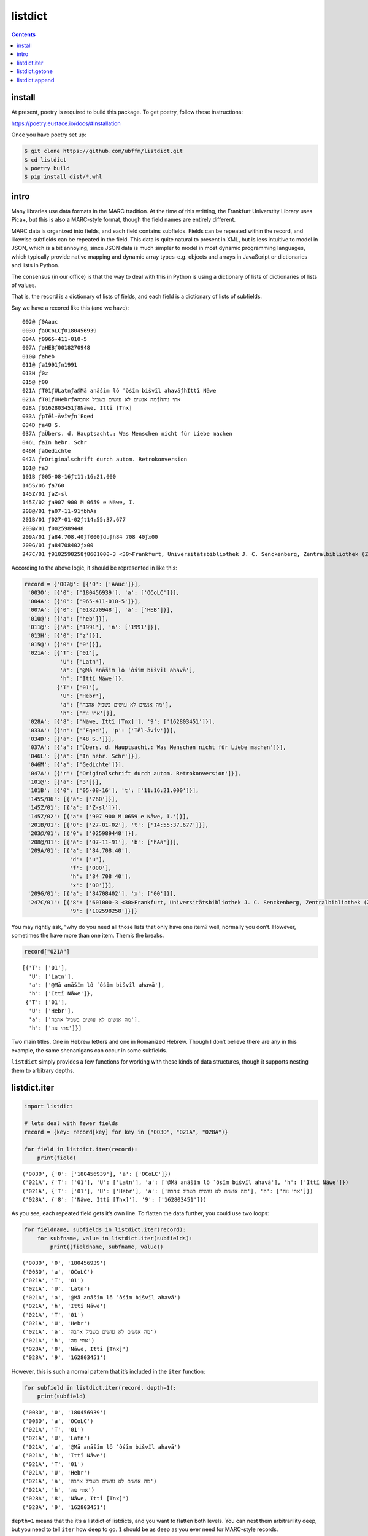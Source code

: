 listdict
========

.. contents::

install
-------

At present, poetry is required to build this package. To get poetry,
follow these instructions:

https://poetry.eustace.io/docs/#installation

Once you have poetry set up:

.. code:: sh

   $ git clone https://github.com/ubffm/listdict.git
   $ cd listdict
   $ poetry build
   $ pip install dist/*.whl

intro
-----

Many libraries use data formats in the MARC tradition. At the time of
this writting, the Frankfurt Universtity Library uses Pica+, but this is
also a MARC-style format, though the field names are entirely different.

MARC data is organized into fields, and each field contains subfields.
Fields can be repeated within the record, and likewise subfields can be
repeated in the field. This data is quite natural to present in XML, but
is less intuitive to model in JSON, which is a bit annoying, since JSON
data is much simpler to model in most dynamic programming languages,
which typically provide native mapping and dynamic array
types–e.g. objects and arrays in JavaScript or dictionaries and lists in
Python.

The consensus (in our office) is that the way to deal with this in
Python is using a dictionary of lists of dictionaries of lists of
values.

That is, the record is a dictionary of lists of fields, and each field
is a dictionary of lists of subfields.

Say we have a recored like this (and we have):

::

   002@ ƒ0Aauc
   003O ƒaOCoLCƒ0180456939
   004A ƒ0965-411-010-5
   007A ƒaHEBƒ0018270948
   010@ ƒaheb
   011@ ƒa1991ƒn1991
   013H ƒ0z
   015@ ƒ00
   021A ƒT01ƒULatnƒa@Mā anāšîm lô ʿôśîm bišvîl ahavāƒhIttî Nāwe
   021A ƒT01ƒUHebrƒaמה אנשים לא עושים בשביל אהבהƒhאתי נוה
   028A ƒ9162803451ƒ8Nāwe, Ittî [Tnx]
   033A ƒpTēl-ĀvîvƒnʿEqed
   034D ƒa48 S.
   037A ƒaÜbers. d. Hauptsacht.: Was Menschen nicht für Liebe machen
   046L ƒaIn hebr. Schr
   046M ƒaGedichte
   047A ƒrOriginalschrift durch autom. Retrokonversion
   101@ ƒa3
   101B ƒ005-08-16ƒt11:16:21.000
   145S/06 ƒa760
   145Z/01 ƒaZ-sl
   145Z/02 ƒa907 900 M 0659 e Nāwe, I.
   208@/01 ƒa07-11-91ƒbhAa
   201B/01 ƒ027-01-02ƒt14:55:37.677
   203@/01 ƒ0025989448
   209A/01 ƒa84.708.40ƒf000ƒduƒh84 708 40ƒx00
   209G/01 ƒa84708402ƒx00
   247C/01 ƒ9102598258ƒ8601000-3 <30>Frankfurt, Universitätsbibliothek J. C. Senckenberg, Zentralbibliothek (ZB)

According to the above logic, it should be represented in like this:

.. code:: python

    record = {'002@': [{'0': ['Aauc']}],
     '003O': [{'0': ['180456939'], 'a': ['OCoLC']}],
     '004A': [{'0': ['965-411-010-5']}],
     '007A': [{'0': ['018270948'], 'a': ['HEB']}],
     '010@': [{'a': ['heb']}],
     '011@': [{'a': ['1991'], 'n': ['1991']}],
     '013H': [{'0': ['z']}],
     '015@': [{'0': ['0']}],
     '021A': [{'T': ['01'],
               'U': ['Latn'],
               'a': ['@Mā anāšîm lô ʿôśîm bišvîl ahavā'],
               'h': ['Ittî Nāwe']},
              {'T': ['01'],
               'U': ['Hebr'],
               'a': ['מה אנשים לא עושים בשביל אהבה'],
               'h': ['אתי נוה']}],
     '028A': [{'8': ['Nāwe, Ittî [Tnx]'], '9': ['162803451']}],
     '033A': [{'n': ['ʿEqed'], 'p': ['Tēl-Āvîv']}],
     '034D': [{'a': ['48 S.']}],
     '037A': [{'a': ['Übers. d. Hauptsacht.: Was Menschen nicht für Liebe machen']}],
     '046L': [{'a': ['In hebr. Schr']}],
     '046M': [{'a': ['Gedichte']}],
     '047A': [{'r': ['Originalschrift durch autom. Retrokonversion']}],
     '101@': [{'a': ['3']}],
     '101B': [{'0': ['05-08-16'], 't': ['11:16:21.000']}],
     '145S/06': [{'a': ['760']}],
     '145Z/01': [{'a': ['Z-sl']}],
     '145Z/02': [{'a': ['907 900 M 0659 e Nāwe, I.']}],
     '201B/01': [{'0': ['27-01-02'], 't': ['14:55:37.677']}],
     '203@/01': [{'0': ['025989448']}],
     '208@/01': [{'a': ['07-11-91'], 'b': ['hAa']}],
     '209A/01': [{'a': ['84.708.40'],
                  'd': ['u'],
                  'f': ['000'],
                  'h': ['84 708 40'],
                  'x': ['00']}],
     '209G/01': [{'a': ['84708402'], 'x': ['00']}],
     '247C/01': [{'8': ['601000-3 <30>Frankfurt, Universitätsbibliothek J. C. Senckenberg, Zentralbibliothek (ZB)'],
                  '9': ['102598258']}]}

You may rightly ask, "why do you need all those lists that only have one
item? well, normally you don’t. However, sometimes the have more than
one item. Them’s the breaks.

.. code:: python

    record["021A"]




.. parsed-literal::

    [{'T': ['01'],
      'U': ['Latn'],
      'a': ['@Mā anāšîm lô ʿôśîm bišvîl ahavā'],
      'h': ['Ittî Nāwe']},
     {'T': ['01'],
      'U': ['Hebr'],
      'a': ['מה אנשים לא עושים בשביל אהבה'],
      'h': ['אתי נוה']}]



Two main titles. One in Hebrew letters and one in Romanized Hebrew.
Though I don’t believe there are any in this example, the same
shenanigans can occur in some subfields.

``listdict`` simply provides a few functions for working with these
kinds of data structures, though it supports nesting them to arbitrary
depths.

listdict.iter
-------------

.. code:: python

    import listdict
    
    # lets deal with fewer fields
    record = {key: record[key] for key in ("003O", "021A", "028A")}
    
    for field in listdict.iter(record):
        print(field)


.. parsed-literal::

    ('003O', {'0': ['180456939'], 'a': ['OCoLC']})
    ('021A', {'T': ['01'], 'U': ['Latn'], 'a': ['@Mā anāšîm lô ʿôśîm bišvîl ahavā'], 'h': ['Ittî Nāwe']})
    ('021A', {'T': ['01'], 'U': ['Hebr'], 'a': ['מה אנשים לא עושים בשביל אהבה'], 'h': ['אתי נוה']})
    ('028A', {'8': ['Nāwe, Ittî [Tnx]'], '9': ['162803451']})


As you see, each repeated field gets it’s own line. To flatten the data
further, you could use two loops:

.. code:: python

    for fieldname, subfields in listdict.iter(record):
        for subfname, value in listdict.iter(subfields):
            print((fieldname, subfname, value))


.. parsed-literal::

    ('003O', '0', '180456939')
    ('003O', 'a', 'OCoLC')
    ('021A', 'T', '01')
    ('021A', 'U', 'Latn')
    ('021A', 'a', '@Mā anāšîm lô ʿôśîm bišvîl ahavā')
    ('021A', 'h', 'Ittî Nāwe')
    ('021A', 'T', '01')
    ('021A', 'U', 'Hebr')
    ('021A', 'a', 'מה אנשים לא עושים בשביל אהבה')
    ('021A', 'h', 'אתי נוה')
    ('028A', '8', 'Nāwe, Ittî [Tnx]')
    ('028A', '9', '162803451')


However, this is such a normal pattern that it’s included in the
``iter`` function:

.. code:: python

    for subfield in listdict.iter(record, depth=1):
        print(subfield)


.. parsed-literal::

    ('003O', '0', '180456939')
    ('003O', 'a', 'OCoLC')
    ('021A', 'T', '01')
    ('021A', 'U', 'Latn')
    ('021A', 'a', '@Mā anāšîm lô ʿôśîm bišvîl ahavā')
    ('021A', 'h', 'Ittî Nāwe')
    ('021A', 'T', '01')
    ('021A', 'U', 'Hebr')
    ('021A', 'a', 'מה אנשים לא עושים בשביל אהבה')
    ('021A', 'h', 'אתי נוה')
    ('028A', '8', 'Nāwe, Ittî [Tnx]')
    ('028A', '9', '162803451')


``depth=1`` means that the it’s a listdict of listdicts, and you want to
flatten both levels. You can nest them arbitrarility deep, but you need
to tell ``iter`` how deep to go. ``1`` should be as deep as you ever
need for MARC-style records.

listdict.getone
---------------

Because most of the lists in these data structures are only one item
long, it may be useful to avoid dealing with the list if you already
know that a certain key has only one value.

.. code:: python

    listdict.getone(record, "028A")




.. parsed-literal::

    {'8': ['Nāwe, Ittî [Tnx]'], '9': ['162803451']}



This also supports arbitrary nesting.

.. code:: python

    listdict.getone(record, "028A", "8")




.. parsed-literal::

    'Nāwe, Ittî [Tnx]'



However, any list on the way to the target has more than one item, this
method throws an error:

.. code:: python

    listdict.getone(record, "021A")


::


    ---------------------------------------------------------------------------

    MultipleValues                            Traceback (most recent call last)

    <ipython-input-11-f6d1dc8c3a9f> in <module>
    ----> 1 listdict.getone(record, "021A")
    

    ~/src/py/listdict/listdict/base.py in getone(dct, key, *subkeys)
         73     """return one and only one value for a key in a dictionary of lists.
         74     repeat on the value recusively for all subkeys
    ---> 75     """
         76     value = dct[key]
         77     if len(value) != 1:


    MultipleValues: key '021A' has 2 values


listdict.append
---------------

more later…
